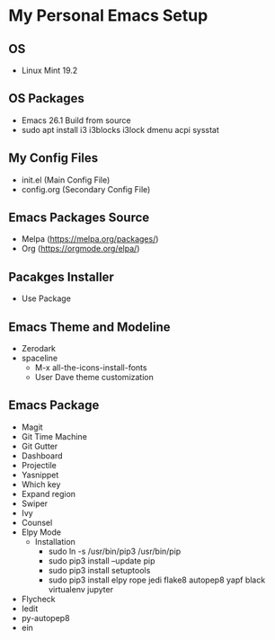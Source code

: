 * My Personal Emacs Setup
** OS 
- Linux Mint 19.2
** OS Packages
- Emacs 26.1 Build from source
- sudo apt install i3 i3blocks i3lock dmenu acpi sysstat
** My Config Files 
- init.el (Main Config File)
- config.org (Secondary Config File)
** Emacs Packages Source 
- Melpa (https://melpa.org/packages/)
- Org (https://orgmode.org/elpa/)
** Pacakges Installer
- Use Package
** Emacs Theme and Modeline
- Zerodark 
- spaceline
  - M-x all-the-icons-install-fonts
  - User Dave theme customization
** Emacs Package
- Magit
- Git Time Machine
- Git Gutter
- Dashboard
- Projectile
- Yasnippet
- Which key
- Expand region
- Swiper
- Ivy
- Counsel
- Elpy Mode
  - Installation
    - sudo ln -s /usr/bin/pip3 /usr/bin/pip
    - sudo pip3 install --update pip
    - sudo pip3 install setuptools
    - sudo pip3 install elpy rope jedi flake8 autopep8 yapf black virtualenv jupyter 
- Flycheck
- Iedit
- py-autopep8
- ein
